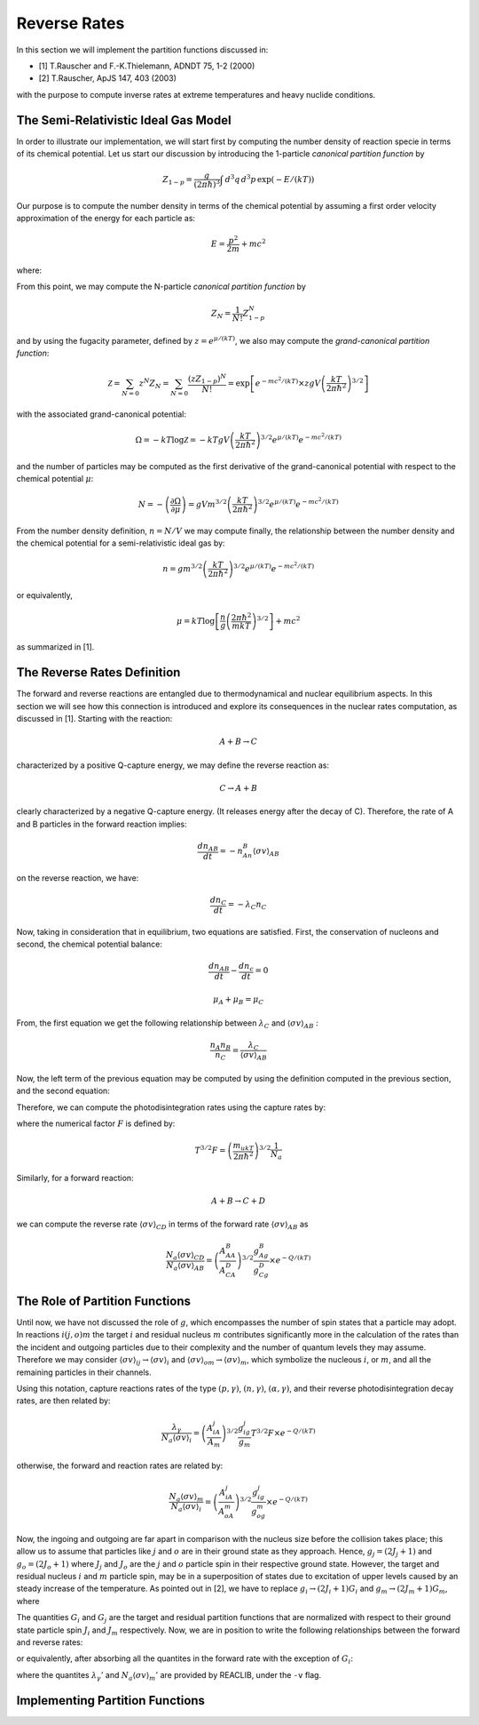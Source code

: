 Reverse Rates
=============

In this section we will implement the partition functions discussed in:

- [1] T.Rauscher and F.-K.Thielemann, ADNDT 75, 1-2 (2000) 

- [2] T.Rauscher, ApJS 147, 403 (2003)

with the purpose to compute inverse rates at extreme temperatures and heavy nuclide conditions.

The Semi-Relativistic Ideal Gas Model
-------------------------------------

In order to illustrate our implementation, we will start first by computing the number density of reaction specie in terms of its chemical potential. Let us start our discussion by introducing the 1-particle *canonical partition function* by

.. math:: Z_{1-p} = \dfrac{g}{(2\pi \hbar)^3} \int \, d^3q \,d^3p \, \exp(-E/(kT))

Our purpose is to compute the number density in terms of the chemical potential by assuming a first order velocity approximation of the energy
for each particle as:

.. math:: E = \dfrac{p^2}{2m} + mc^2

where:

.. math:: 
   :nowrap:
   
   \begin{eqnarray}
   Z_{1-p} &=& e^{-mc^2/(kT)}\times\dfrac{g}{(2\pi \hbar)^3} \int \, d^3q \,d^3p \, \exp(-p^2/(2mkT)) \\
           &=& e^{-mc^2/(kT)}\times gV\left(\dfrac{kT}{2\pi\hbar^2} \right)^{3/2}
   \end{eqnarray}

From this point, we may compute the N-particle *canonical partition function* by

.. math:: Z_N = \dfrac{1}{N!}Z_{1-p}^N

and by using the fugacity parameter, defined by :math:`z=e^{\mu/(kT)}`, we also may compute the *grand-canonical partition function*:

.. math:: \mathcal{Z} = \sum_{N=0} z^N Z_N = \sum_{N=0} \dfrac{(zZ_{1-p})^N}{N!} = \exp\left[e^{-mc^2/(kT)}\times zgV\left(\dfrac{kT}{2\pi \hbar^2} \right)^{3/2} \right]

with the associated grand-canonical potential:

.. math:: \Omega = -kT\log \mathcal{Z} = -kT gV\left(\dfrac{kT}{2\pi \hbar^2} \right)^{3/2} e^{\mu/(kT)}e^{-mc^2/(kT)}

and the number of particles may be computed as the first derivative of the grand-canonical potential with respect to the chemical potential :math:`\mu`:

.. math:: N = - \left( \dfrac{\partial \Omega}{\partial \mu} \right ) = gVm^{3/2}\left( \dfrac{kT}{2\pi \hbar^2} \right)^{3/2} e^{\mu/(kT)}e^{-mc^2/(kT)}

From the number density definition, :math:`n=N/V` we may compute finally, the relationship between the number density and the chemical potential for a
semi-relativistic ideal gas by:

.. math:: n = gm^{3/2} \left( \dfrac{kT}{2\pi \hbar^2} \right)^{3/2} e^{\mu/(kT)}e^{-mc^2/(kT)}

or equivalently,

.. math:: \mu = kT \log \left[\dfrac{n}{g}\left( \dfrac{2\pi \hbar^2}{mkT} \right)^{3/2} \right] + mc^2

as summarized in [1].

The Reverse Rates Definition
----------------------------

The forward and reverse reactions are entangled due to thermodynamical and nuclear equilibrium aspects. In this section we will see how this connection is introduced
and explore its consequences in the nuclear rates computation, as discussed in [1]. Starting with the reaction:

.. math:: A + B \rightarrow C

characterized by a positive Q-capture energy, we may define the reverse reaction as:

.. math:: C \rightarrow A + B

clearly characterized by a negative Q-capture energy. (It releases energy after the decay of C). Therefore, the rate of A and B particles in the forward reaction implies:

.. math:: \dfrac{dn_{AB}}{dt} = -n_An_B\langle \sigma v \rangle_{AB}

on the reverse reaction, we have:

.. math:: \dfrac{dn_C}{dt} = -\lambda_C n_C

Now, taking in consideration that in equilibrium, two equations are satisfied. First, the conservation of nucleons and second, the chemical potential balance:

.. math::

   \dfrac{dn_{AB}}{dt} - \dfrac{dn_c}{dt} = 0



   \mu_A + \mu_B = \mu_C

From, the first equation we get the following relationship between :math:`\lambda_C` and :math:`\langle \sigma v \rangle_{AB}` :

.. math:: \dfrac{n_A n_B}{n_C} = \dfrac{\lambda_C}{\langle \sigma v \rangle_{AB}}

Now, the left term of the previous equation may be computed by using the definition computed in the previous section, and the second equation:

.. math::
   :nowrap:

   \begin{eqnarray}
   \dfrac{n_An_B}{n_C}&=&\left(\dfrac{m_Am_B}{m_C} \right)^{3/2}\dfrac{g_Ag_B}{g_C} \left(\dfrac{kT}{2\pi \hbar^2} \right)^{3/2} \times e^{(\mu_A+\mu_B-\mu_C)/(kT)} \times e^{-(m_A+m_B-m_C)c^2/(kT)}\\
                      &=&\left(\dfrac{m_Am_B}{m_C} \right)^{3/2}\dfrac{g_Ag_B}{g_C} \left(\dfrac{kT}{2\pi \hbar^2} \right)^{3/2} \times e^{-Q/(kT)}\\
                      &=&\left(\dfrac{A_AA_B}{A_C} \right)^{3/2}\dfrac{g_Ag_B}{g_C} \left(\dfrac{m_ukT}{2\pi \hbar^2}  \right)^{3/2} \times e^{-Q/(kT)}
   \end{eqnarray}

Therefore, we can compute the photodisintegration rates using the capture rates by:

.. math:: 
   :nowrap:

   \begin{eqnarray}
   \dfrac{\lambda_C}{N_a\langle \sigma v \rangle_{AB}} &= \left(\dfrac{A_AA_B}{A_C} \right)^{3/2}\dfrac{g_Ag_B}{g_C} \left(\dfrac{m_ukT}{2\pi \hbar^2}  \right)^{3/2}\dfrac{1}{N_a} \times e^{-Q/(kT)}\\
                                                       &= \left(\dfrac{A_AA_B}{A_C} \right)^{3/2}\dfrac{g_Ag_B}{g_C} T^{3/2}F \times e^{-Q/(kT)}
   \end{eqnarray}

where the numerical factor :math:`F` is defined by:

.. math:: T^{3/2}F = \left(\dfrac{m_ukT}{2\pi \hbar^2}  \right)^{3/2}\dfrac{1}{N_a}

Similarly, for a forward reaction:

.. math:: A + B \rightarrow C + D

we can compute the reverse rate :math:`\langle \sigma v \rangle_{CD}` in terms of the forward rate :math:`\langle \sigma v \rangle_{AB}` as

.. math:: \dfrac{N_a\langle \sigma v \rangle_{CD}}{N_a\langle \sigma v \rangle_{AB}} = \left(\dfrac{A_AA_B}{A_CA_D} \right)^{3/2}\dfrac{g_Ag_B}{g_Cg_D}  \times e^{-Q/(kT)}


The Role of Partition Functions
-------------------------------

Until now, we have not discussed the role of :math:`g`, which encompasses the number of spin states that a particle may adopt. In reactions :math:`i(j,o)m`  the target :math:`i` and residual nucleus :math:`m` contributes significantly more in the calculation of the rates than the incident and outgoing particles due to their complexity and the number of quantum levels they may assume. Therefore we may consider :math:`\langle \sigma v \rangle_{ij} \rightarrow \langle \sigma v \rangle_i`  and  :math:`\langle \sigma v \rangle_{om} \rightarrow \langle \sigma v \rangle_m`, which symbolize the nucleous :math:`i`, or :math:`m`, and all the remaining particles in their channels. 

Using this notation, capture reactions rates of the type :math:`(p,\gamma)`, :math:`(n,\gamma)`, :math:`(\alpha,\gamma)`, and their reverse photodisintegration decay rates, are then related by:

.. math:: \dfrac{\lambda_{\gamma}}{N_a\langle \sigma v \rangle_i} = \left(\dfrac{A_iA_j}{A_m} \right)^{3/2}\dfrac{g_ig_j}{g_m} T^{3/2}F \times e^{-Q/(kT)}

otherwise, the forward and reaction rates are related by:

.. math:: \dfrac{N_a\langle \sigma v \rangle_m}{N_a\langle \sigma v \rangle_i} = \left(\dfrac{A_iA_j}{A_oA_m} \right)^{3/2}\dfrac{g_ig_j}{g_og_m}  \times e^{-Q/(kT)}

Now, the ingoing and outgoing are far apart in comparison with the nucleus size before the collision takes place; this allow us to assume that particles like :math:`j` and :math:`o` are in their ground state as they approach. Hence,
:math:`g_j = (2J_j+1)` and :math:`g_o = (2J_o + 1)` where :math:`J_j` and :math:`J_o` are the :math:`j` and :math:`o` particle spin in their respective ground state. However, the target and residual nucleus :math:`i` and :math:`m` particle spin, may be in a superposition of states due to excitation of upper levels caused by an steady increase of the temperature. As pointed out in [2], we have to replace :math:`g_i\rightarrow (2J_i+1)G_i` and :math:`g_m\rightarrow (2J_m+1)G_m`, where

.. math::
   :nowrap:

   \begin{eqnarray}
   (2J_i+1)G_i &=& \sum_{\mu} (2J^{\mu}_i+1) \exp\left(-E_i^{\mu}/(kT)\right)\\
   (2J_m+1)G_m &=& \sum_{\nu} (2J^{\nu}_m+1) \exp\left(-E_m^{\nu}/(kT)\right)
   \end{eqnarray}

The quantities :math:`G_i` and :math:`G_j` are the target and residual partition functions that are normalized with respect to their ground state particle spin :math:`J_i` and :math:`J_m` respectively. Now, we are in position to write the following relationships between the forward and reverse rates:

.. math::
   :nowrap:

   \begin{eqnarray}
   \lambda_{\gamma} &=& \left(\dfrac{A_iA_j}{A_m} \right)^{3/2}\dfrac{(2J_i+1)(2J_j+1)}{(2J_m+1)} \dfrac{G_i}{G_m} T^{3/2}F \times e^{-Q/(kT)}\\
   \dfrac{N_a\langle \sigma v \rangle_m}{N_a\langle \sigma v \rangle_i} &=& \left(\dfrac{A_iA_j}{A_oA_m} \right)^{3/2}\dfrac{(2J_i+1)(2J_j+1)}{(2J_o+1)(2J_m+1)} \dfrac{G_i}{G_m}  \times e^{-Q/(kT)}
   \end{eqnarray}
   
or equivalently, after absorbing all the quantites in the forward rate with the exception of :math:`G_i`:

.. math::
   :nowrap:
   
   \begin{eqnarray}
   \lambda_{\gamma} &=& \lambda_{\gamma}'\dfrac{G_i}{G_m}\\
   N_a\langle \sigma v \rangle_m &=& N_a\langle \sigma v \rangle_m' \dfrac{G_i}{G_m}
   \end{eqnarray}
   
where the quantites :math:`\lambda_{\gamma}'` and :math:`N_a\langle \sigma v \rangle_m'` are provided by REACLIB, under the ``-v`` flag.
   
Implementing Partition Functions
--------------------------------






 

